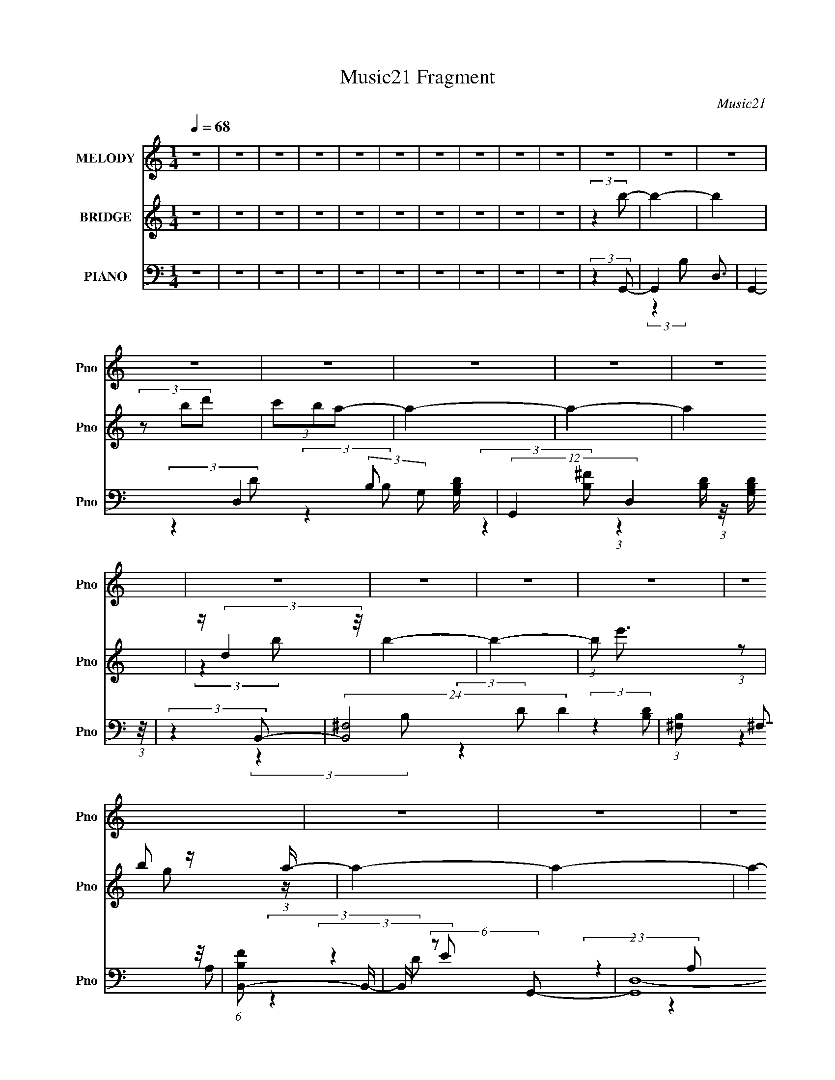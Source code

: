 X:1
T:Music21 Fragment
C:Music21
%%score ( 1 2 ) ( 3 4 ) ( 5 6 7 8 )
L:1/4
Q:1/4=68
M:1/4
I:linebreak $
K:none
V:1 treble nm="MELODY" snm="Pno"
L:1/16
V:2 treble 
V:3 treble nm="BRIDGE" snm="Pno"
L:1/8
V:4 treble 
V:5 bass nm="PIANO" snm="Pno"
L:1/16
V:6 bass 
L:1/16
V:7 bass 
V:8 bass 
V:1
 z4 | z4 | z4 | z4 | z4 | z4 | z4 | z4 | z4 | z4 | z4 | z4 | z4 | z4 | z4 | z4 | z4 | z4 | z4 | %19
 z4 | z4 | z4 | z4 | z4 | z4 | z4 | (3:2:2z4 D2 |[Q:1/4=65] DDD z | (3:2:2D z/ EG2- | G4 | z GA z | %31
 z (3B2 z/ B2- | (3:2:4B z/ A2 z2 |[Q:1/4=66] B4- | B2 (3:2:2z E2 | G z G2 |[Q:1/4=67] z ED z | %37
 (3:2:2E z/ GE2 | z EG z | AAA2- | AB2 z | D4- | (3:2:2D z2 (3:2:2z D2 | DDD z | %44
[Q:1/4=68] (3:2:2D z/ EG2- | G4 | z GA z | z (3B2 z/ B2- | (3:2:4B z/ A2 z2 | B4- | B2 (3:2:2z E2 | %51
 G z G2 | z ED z | (3:2:2E z/ GE2 | z EG z | AAA z | (3:2:1A x/3 B2 z |[Q:1/4=67] G4- | %58
 (3:2:2G2 z4 | z4 | z4 | z G2 z | (3:2:1A x/3 (3:2:2B4 z/ |[Q:1/4=67] d z d z | d4 | z B2 z | %66
 (3:2:2A z/ GA2- | A2<E2- | E4- | (12:11:2E4 z/ | (3:2:2z4[Q:1/4=67] A2 | A z A z | A4 | z A2 z | %74
 (3:2:1B x/3 G2 z | e4- | (3:2:1e2 x2/3 B z | d4- | (6:5:1d2 z (3:2:1d2 | d2d z | d4- | %81
 (3:2:1d x/3 B2 z | (3:2:1B x/3 d2 z | e4- |[Q:1/4=67] (3:2:1e x/3 BA z | (3:2:2G4 G2 | G2B z | %87
 (3:2:2A z/ GE2- | (6:5:2E4 z | (3:2:2z4 G2 | GAB z | A4- | A4- | (3:2:2A z2 (3:2:2z B2 | BA2 z | %95
 G4- | G4- | (12:11:2G4 z/ | z4 | z4 | z4 | z4 | z4 | z4 | z4 | z4 | z4 | z4 | z4 | z4 | z4 | z4 | %112
 (3:2:2z4[Q:1/4=67] z2 | z4 | z2[Q:1/4=66] z2 | z4 | z4 | z4 | z4 | z4 | z4 | z4 | z4 | z4 | z4 | %125
 z3[Q:1/4=67] z | z4 |[Q:1/4=67] z4 |[Q:1/4=67] z3[Q:1/4=68] z | z4 | (3:2:2z4 D2 | %131
[Q:1/4=67] DDD z | (3:2:2D z/ EG2- | G4 | z GA z | z (3B2 z/ B2- | (3:2:4B z/ A2 z2 | B4- | %138
 B2 (3:2:2z E2 | G z G2 | z ED z | (3:2:2E z/ GE2 | z EG z | AAA2- | AB2 z | D4- | %146
 (3:2:2D z2 (3:2:2z D2 | DDD z | (3:2:2D z/ EG2- | G4 |[Q:1/4=67] z GA z | z (3B2 z/ B2- | %152
 (3:2:4B z/ A2 z2 | B4-[Q:1/4=66] | B2 (3:2:2z E2 | G z G2 | z ED z | (3:2:2E z/ GE2 | z EG z | %159
 AAA z | (3:2:1A x/3 B2 z |[Q:1/4=67] G4-[Q:1/4=67] | (3:2:2G2 z4 | z4 | z4 | z G2 z | %166
 (3:2:1A x/3 (3:2:2B4 z/ | d z d z | d4 | z B2 z | (3:2:2A z/ GA2- | A2<E2- | E4- | %173
[Q:1/4=68] (12:11:2E4 z/ | (3:2:2z4 A2 | A z A z |[Q:1/4=67] A4[Q:1/4=67] | z A2 z | %178
 (3:2:1B x/3 G2 z | e4- | (3:2:1e2 x2/3 B z | d4- | (6:5:1d2 z (3:2:1d2 | d2d z | d4- | %185
 (3:2:1d x/3 B2 z | (3:2:1B x/3 d2 z | e4- | (3:2:1e x/3 BA z | (3:2:2G4 G2 | G2B z | %191
 (3:2:2A z/ GE2- | (6:5:2E4 z | (3:2:2z4 G2 | GAB z | A4- | A4- | (3:2:2A z2 (3:2:2z B2 | %198
[Q:1/4=67] BA2 z | G4- | G4- | (3:2:1[GG]4 G/3 z | (3:2:1A x/3 (3:2:2B4 z/ |[Q:1/4=67] d z d z | %204
 d4 | z B2 z | (3:2:2A z/ GA2- | A2<E2- | E4- | (12:11:2E4 z/ | (3:2:2z4 A2 | A z A z | A4 | %213
 z A2 z | (3:2:1B x/3 G2 z | e4-[Q:1/4=67] | (3:2:1e2 x2/3 B z | d4- | (6:5:1d2 z (3:2:1d2 | %219
 d2d z | d4- | (3:2:1d x/3 B2 z | (3:2:1B x/3 d2 z | e4- | (3:2:1e x/3 BA z | (3:2:2G4 G2 | G2B z | %227
 (3:2:2A z/ GE2- | (6:5:2E4 z | (3:2:2z4 G2 | GAB z | A4- | A4- | (3:2:2A z2 (3:2:2z B2 | BA2 z | %235
 G4- | G4- | (12:11:1G4 G | GA(3:2:2B2 z | (6:5:2A2 G2 (3:2:1E2- | E4- | (6:5:2E2 z2 G | %242
 (3G2[AB]2 z/ B- | (6:5:2B2 A4- | A4- | (3A2 z2 B2 | BA2G- | G4- | G4- | G4- | (6:5:2G2 z4 |] %251
V:2
 x | x | x | x | x | x | x | x | x | x | x | x | x | x | x | x | x | x | x | x | x | x | x | x | %24
 x | x | x | (3:2:2z D/- | x | x | (3:2:2z B/ | x | z/ B/- | x | x | x | (3:2:2z E/- | x | %38
 (3:2:2z A/ | x | (3:2:2z D/- | x | x | (3:2:2z D/- | x | x | (3:2:2z B/ | x | z/ B/- | x | x | x | %52
 (3:2:2z E/- | x | (3:2:2z A/ | (3:2:2z A/- | (3:2:2z G/- | x | x | x | x | (3:2:2z A/- | %62
 (3:2:2z d/ | (3:2:2z d/- | x | (3:2:2z A/- | x | x | x | x | x | (3:2:2z A/- | x | (3:2:2z B/- | %74
 (3:2:2z e/- | x | (3:2:2z d/- | x | x | (3:2:2z d/- | x | (3:2:2z B/- | (3:2:2z e/- | x | %84
 (3:2:2z G/- | x | (3:2:2z A/- | x | x | x | (3:2:2z A/- | x | x | x | (3:2:2z G/- | x | x | x | %98
 x | x | x | x | x | x | x | x | x | x | x | x | x | x | x | x | x | x | x | x | x | x | x | x | %122
 x | x | x | x | x | x | x | x | x | (3:2:2z D/- | x | x | (3:2:2z B/ | x | z/ B/- | x | x | x | %140
 (3:2:2z E/- | x | (3:2:2z A/ | x | (3:2:2z D/- | x | x | (3:2:2z D/- | x | x | (3:2:2z B/ | x | %152
 z/ B/- | x | x | x | (3:2:2z E/- | x | (3:2:2z A/ | (3:2:2z A/- | (3:2:2z G/- | x | x | x | x | %165
 (3:2:2z A/- | (3:2:2z d/ | (3:2:2z d/- | x | (3:2:2z A/- | x | x | x | x | x | (3:2:2z A/- | x | %177
 (3:2:2z B/- | (3:2:2z e/- | x | (3:2:2z d/- | x | x | (3:2:2z d/- | x | (3:2:2z B/- | %186
 (3:2:2z e/- | x | (3:2:2z G/- | x | (3:2:2z A/- | x | x | x | (3:2:2z A/- | x | x | x | %198
 (3:2:2z G/- | x | x | (3:2:2z A/- | (3:2:2z d/ | (3:2:2z d/- | x | (3:2:2z A/- | x | x | x | x | %210
 x | (3:2:2z A/- | x | (3:2:2z B/- | (3:2:2z e/- | x | (3:2:2z d/- | x | x | (3:2:2z d/- | x | %221
 (3:2:2z B/- | (3:2:2z e/- | x | (3:2:2z G/- | x | (3:2:2z A/- | x | x | x | (3:2:2z A/- | x | x | %233
 x | (3:2:2z G/- | x | x | x7/6 | z3/4 A/4- | x13/12 | x | x | x | x13/12 | x | x | x | x | x | x | %250
 x |] %251
V:3
 z2 | z2 | z2 | z2 | z2 | z2 | z2 | z2 | z2 | z2 | (3:2:2z2 b- | b2- | b2 | (3z bd' | (3c'ba- | %15
 a2- | a2- | a2 | z/ (3:2:2d2 z/4 | b2- | b2- | (3:2:1b e'3/2 | b z/ a/- | a2- | a2- | a2- | %26
 a3/2 z/ |[Q:1/4=65] z2 | z2 | z2 | z2 | z2 | z2 |[Q:1/4=66] z2 | z2 | z2 |[Q:1/4=67] z2 | z2 | %38
 z2 | z2 | z2 | z2 | (3:2:2z2 [GB]- | [GB]2- |[Q:1/4=68] [GB]2- | (6:5:1[GB] z/ (3:2:1B- | %46
 (3:2:2B2 d- | d2- | d2 | z/ (3:2:2B2 z/4 | (3:2:2A2 G- | G2- | G2- | G2- | %54
 (3:2:2G/ z (3:2:2z/ D- | D2- | (6:5:1D z/ (3:2:1G- |[Q:1/4=67] G2- | G2- | (3:2:2G2 D- | %60
 (3:2:1[DE] E5/6 z/ | (3:2:1[GA] A5/6 z/ | (3:2:1[Bd] d5/6 z/ |[Q:1/4=67] g2- | g2- | %65
 (3:2:1[ga] a5/6 z/ | (3:2:2b2 [gb]- | [gb]2- | (3:2:1[gba] a5/6 z/ | (3:2:2g2 e- | %70
 (3:2:2e2[Q:1/4=67] [ce]- | [ce]2- | (3:2:2[ce]2 a- | (3:2:1[ag] g5/6 z/ | (3:2:2e2 d- | d2- | %76
 (3:2:1[dB] (3:2:2B7/4 z/4 | A2- | (3:2:1A/ x (3:2:1G- | G2- B2- | G2- B2- | (3:2:2G/ [Bd]2 x/3 | %82
 (3:2:1[g^f] ^f5/6 z/ | e2- |[Q:1/4=67] e2- | (3:2:2e2 B- | (3:2:2B2 c- | c2- | c2- | %89
 (3:2:1[cd] d5/6 z/ | (3:2:1[eg] g5/6 z/ | d2- | d2- | d2- | (3:2:2d/ z (3:2:2z/ [dg]- | [dg]2- | %96
 [dg]2- | (3:2:2[dg]2 z | (3:2:2z2 b- | b2- | b2- | (3bbd' | (3c'ba- | a2- | a2- | a2 | z/ e z/ | %107
 b2- | b2- | (3bbd' | (3c'ba- | a2- | a2-[Q:1/4=67] | (12:11:2a2 z/4 |[Q:1/4=66] z/ g/(3:2:2a z/ | %115
 [gb]2- | (6:5:2[gb] [d'b]2- | [d'b]2- | (3:2:1[d'b]/4 x/3 [bg] z/ | [ea]2- | [ea]2- | (3[ea]ag- | %122
 (3:2:1g/ x/6 ^f z/ | e2- | (3:2:1[eb] b5/6 z/ | a2-[Q:1/4=67] | (3g2 a/ [^fd]- | %127
[Q:1/4=67] [fd]2- |[Q:1/4=67] [fd]2-[Q:1/4=68] | [fd]2- | (3:2:2[fd]2 B- |[Q:1/4=67] B2- | %132
 (3:2:1[BA] (3:2:2A7/4 z/4 | B2- | (3:2:2B2 d- | d2- | d2- | (3:2:1[dB] (3:2:2B7/4 z/4 | %138
 (3:2:1[AB] (3:2:2B7/4 z/4 | G2- | (3:2:2G2 z | (3:2:2z2 G- | (3:2:2G2 A- | A2- | (3:2:2A2 z | %145
 (3:2:2z2 A- | (6:5:1A z/ (3:2:1[GB]- | [GB]2- | [GB]2- | (6:5:1[GB] z/ (3:2:1B- | %150
 (3:2:2B2 d-[Q:1/4=67] | d2- | d2 |[Q:1/4=66] z/ (3:2:2B2 z/4 | (3:2:2A2 G- | G2- | G2- | G2- | %158
 (3:2:2G/ z (3:2:2z/ D- | D2- | (6:5:1D z/ (3:2:1G- |[Q:1/4=67] G2-[Q:1/4=67] | G2- | (3:2:2G2 A- | %164
 (3:2:2A B2- | B2- (3:2:1d- | (3:2:2B/4 d z/ (3:2:1[gb]- | [gb]2- | [gb]2- | (3:2:1[gba] a5/6 z/ | %170
 (3:2:2b2 [gb]- | [gb]2- | (3:2:1[gba] a5/6 z/ |[Q:1/4=68] (3:2:2g2 e- | (3:2:2e2 [ce]- | [ce]2- | %176
[Q:1/4=67] (3:2:2[ce]2 a-[Q:1/4=67] | (3:2:1[ag] g5/6 z/ | (3:2:2e2 d- | d2- | %180
 (3:2:1[dB] (3:2:2B7/4 z/4 | A2- | (3:2:1A/ x (3:2:1G- | G2- B2- | G2- B2- | (3:2:2G/ [Bd]2 x/3 | %186
 (3:2:1[g^f] ^f5/6 z/ | e2- | e2- | (3:2:2e2 B- | (3:2:2B2 c- | c2- | c2- | (3:2:1[cd] d5/6 z/ | %194
 (3:2:1[eg] g5/6 z/ | d2- | d2- | d2- | (3:2:2d/ z (3:2:2z/[Q:1/4=67] [dg]- | [dg]2- | [dg]2- | %201
 (3:2:2[dg]2 z | (3:2:2z2 g- |[Q:1/4=67] g2- | g2- | (3:2:1g a z/ | (3:2:2b2 [gb]- | [gb]2- | %208
 (3:2:1[gba] a5/6 z/ | (3:2:2g2 e- | (3:2:2e2 [ce]- | [ce]2- | (3:2:2[ce]2 a- | %213
 (3:2:1[ag] g5/6 z/ | (3:2:2e2 d- | d2-[Q:1/4=67] | (3:2:1[dB] (3:2:2B7/4 z/4 | A2- | %218
 (3:2:1A/ x (3:2:1G- | G2- B2- | G2- B2- | (3:2:2G/ [Bd]2 x/3 | (3:2:1[g^f] ^f5/6 z/ | e2- | e2- | %225
 (3:2:2e2 B- | (3:2:2B2 c- | c2- | c2- | (3:2:1[cd] d5/6 z/ | (3:2:1[eg] g5/6 z/ | d2- | d2- | %233
 d2- | (3:2:2d/ z (3:2:2z/ [dg]- | [dg]2- | [dg]2- | (3:2:2[dg]2 z | z2 | z2 | z2 | z2 | z2 | z2 | %244
 z2 | z2 | z3/2 d/- | d2- | d2- | d/ z/ [dg]/ z/ | (3:2:4c' d'/ b z/4 a/- | a2- | a2- | a2- | %254
 [ad] (3:2:2d5/4 z/4 | [gb]2- | [gb]/ x/ (3:2:2[ac'] z/ | a2- (3:2:1b/4 | a2 | g2- | %260
 (3:2:2g [dgb]2- | [dgb]2- | [dgb]2- | [dgb]2- | [dgb]2- | (6:5:2[dgb]2 z/ |] %266
V:4
 x | x | x | x | x | x | x | x | x | x | x | x | x | x | x | x | x | x | (3:2:2z b/- | x | x | %21
 x13/12 | (3:2:1z/ g/ (3:2:1z/4 | x | x | x | x | x | x | x | x | x | x | x | x | x | x | x | x | %39
 x | x | x | x | x | x | x | x | x | x | (3:2:2z A/- | x | x | x | x | x | x | x | x | x | x | %60
 (3:2:2z G/- | (3:2:2z B/- | (3:2:2z g/- | x | x | (3:2:2z b/- | x | x | (3:2:2z g/- | x | x | x | %72
 x | (3:2:2z e/- | x | x | (3:2:2z A/- | x | (3:2:2z B/- | x2 | x2 | (3:2:2z g/- | (3:2:2z e/- | %83
 x | x | x | x | x | x | (3:2:2z e/- | (3:2:2z d/- | x | x | x | x | x | x | x | x | x | x | x | %102
 x | x | x | x | (3:2:2z b/- | x | x | x | x | x | x | x | z3/4 [gb]/4- | x | x13/12 | x | %118
 (3:2:2z [ea]/- | x | x | x | (3:2:2z e/- | x | (3:2:2z a/- | x | x7/6 | x | x | x | x | x | %132
 (3:2:2z B/- | x | x | x | x | (3:2:2z A/- | (3:2:2z G/- | x | x | x | x | x | x | x | x | x | x | %149
 x | x | x | x | (3:2:2z A/- | x | x | x | x | x | x | x | x | x | x | x | x4/3 | x13/12 | x | x | %169
 (3:2:2z b/- | x | x | (3:2:2z g/- | x | x | x | x | (3:2:2z e/- | x | x | (3:2:2z A/- | x | %182
 (3:2:2z B/- | x2 | x2 | (3:2:2z g/- | (3:2:2z e/- | x | x | x | x | x | x | (3:2:2z e/- | %194
 (3:2:2z d/- | x | x | x | x | x | x | x | x | x | x | (3:2:2z b/- x/12 | x | x | (3:2:2z g/- | x | %210
 x | x | x | (3:2:2z e/- | x | x | (3:2:2z A/- | x | (3:2:2z B/- | x2 | x2 | (3:2:2z g/- | %222
 (3:2:2z e/- | x | x | x | x | x | x | (3:2:2z e/- | (3:2:2z d/- | x | x | x | x | x | x | x | x | %239
 x | x | x | x | x | x | x | x | x | x | (3:2:2z d'/- | x7/6 | x | x | x | z3/4 [gb]/4- | x | %256
 z3/4 b/4- | x13/12 | x | x | x | x | x | x | x | x |] %266
V:5
 z4 | z4 | z4 | z4 | z4 | z4 | z4 | z4 | z4 | z4 | (3:2:2z4 G,,2- | G,,4- D,3- | %12
 G,,4- D,4- (3:2:2B,2 G,2 [G,B,D] | (12:11:2G,,4 D,4 [G,B,D] (3:2:1z/ | (3:2:2z4 B,,2- | %15
 (24:23:2[B,,^F,]8 D4 | (3:2:1[B,^F,]2 (3:2:2^F,7/2 z/ | (6:5:1[B,FB,,-]2 B,,7/3- | %18
 B,, (6:5:2z2 G,,2- | (24:19:1[G,,D,-]16 | (3:2:1[B,G,]2 [G,D,-]5/3 D,19/3- D, | %21
 (6:5:1[DG,]2 (3:2:2G,3 z/ | (3:2:1[B,DG,]2 (3G,3/2 z/ D,2- | (24:17:2[D,A,]8 D4 | %24
 (3:2:1[EA,]2 (3A,3/2 z/ D,2- | (12:11:2D,4 F2 (3:2:1A,2 D (3:2:1z/ | (3:2:2z4 G,,2- | %27
[Q:1/4=65] G,,4- D,3- | G,,4- D,4- (3B,2 G,2 [G,D]2 | (12:7:1[G,,G,]8 D,4- D, | (3:2:2z4 B,,2- | %31
 (24:19:2[B,,^F,-]16 [B,D]2 | (12:11:2F,4 [DF] (3:2:1[B,^F]2- | %33
[Q:1/4=66] (3:2:1[B,F^F,]2 ^F,5/3 z | (3:2:1[B,DF] x2 (3:2:1C,2- | (24:17:2[C,G,-]8 E2 | %36
[Q:1/4=67] (12:7:1[G,C]4 [CG]5/3 (3:2:1G3/2 | (12:11:2[C,G,]4 E2 | (3:2:2z4 D,,2- | %39
 (6:5:2[D,,A,,-]8 [A,D]2 | A,,3 (3F2 A,2 D2- | (3:2:1[DA,]2 A,5/3 z | (3:2:1D x/3 (3A,,2 z/ G,,2- | %43
 [G,,D,-]12 (3:2:1[G,B,]2 |[Q:1/4=68] D,4- (3:2:2G,2 [B,D]2 | D,3 (3:2:2G,2 [G,D]2 | D,G,A, z | %47
 (24:17:2[B,,^F,-]8 B,2 | F,2 x2/3 (3:2:1B,,2- | [B,,^F,]4 (3:2:1[B,D]2 | ^F,ED z | %51
 (24:17:2[C,G,-]8 [CE]2 | (12:7:1G,4 x/3 (3:2:1C,2- | [C,G,]4 (3:2:1[CG]2 | G,(3C2 z/ D,2- | %55
 (12:11:2D,4 D2 (3:2:2A,2 [A,D^F]2 | z (3A,2 z/ G,,2- |[Q:1/4=67] (48:35:2[G,,D,-]16 [G,D] | %58
 [D,G,]7 | z (3G,2 z/ [G,B,D]2 | D,(3G,2 z/ G,,2- | (24:17:2[G,,D,-]8 D | %62
 (12:7:1[D,G,]4 (3:2:2G,2 z/ |[Q:1/4=67] (6:5:2[G,,D,-]8 [B,D] | [D,G,]3 (3:2:2G,/ z | %65
 (12:11:1[G,,D,D,]4 (3:2:1D,/ | (3:2:1[B,DG,] (3G, z2 E,,2- | (24:17:2[E,,B,,]8 [B,E]2 | %68
 (3:2:1[GB,,]4 B,,/3 z | (12:11:1[E,,B,,]4 x/3 |[Q:1/4=67] B,,(3E,2 z/ A,,2- | %71
 (24:17:2[A,,E,-]8 A,2 | (12:7:1[E,A,]4 (3:2:2A,3/2 z | [A,,E,]4 (3:2:1E | (3:2:2E2 z A, z | %75
 (24:17:2[D,,A,,-]8 D2 | [A,,A,]2 (3:2:2[A,F]5/2 z/ | [D,,A,,]4 (3:2:1D2 | A,,DC z | %79
 (24:17:2[G,,D,-]8 B,2 | (12:7:1[D,G,]4 [G,D]2/3 (6:5:1D6/5 | [G,,D,]4 (3:2:1B,2 | %82
 (3:2:1[G,B,DD,] D,/3(3G,2 z/ E,,2- | (24:17:2[E,,B,,-]8 [E,G,] | %84
[Q:1/4=67] [B,,E,]2 (3:2:2E,5/2 z/ | [E,,B,,]4 (3:2:1[G,E]2 | B,,(3E,,2 z/ C,2- | %87
 (12:11:3[C,G,G,C]4 [G,CC]/ C3/2 | (3:2:1[EG,]2 G,5/3 z | (3:2:2[C,G,]4 [CG,]2 | %90
 (3:2:1[EC,] C,2/3<D2/3C z | (24:17:2[D,,A,,-]8 D | [A,,A,]2 (3:2:2[A,F]5/2 (1:1:1F3/2 | %93
 (3:2:1[D,,A,,]4 [A,,D]/3 (3:2:1D3/2 | (3:2:1[DF] x/3 (3A,2 z/ G,,2- | (6:5:2[G,,D,-]16 [G,B,]2 | %96
 [D,G,]4 (3:2:2B,2 D | [B,D]4- | (3:2:2[B,D]4 E,,2- | (24:17:1[E,,B,,-]8 | %100
 (3:2:1[B,,B,]4 (3:2:1E,,2- | [E,,B,,]4 | (3:2:1[B,G,] (3:2:2G, z G, z | (12:7:1[C,G,CE-]8 | %104
 (3:2:1[EG,] (3:2:4G, z G,2 z | [C,G,CC]4 | (6:5:1[GG,]2 x/3 G, z | (24:17:1[E,,E,G,E,]8 | %108
 (3:2:1[B,E,G,]2G,5/3 z | [E,,E,G,B,-]4 (3:2:1E | (3:2:1[B,E,] (3:2:2E, z E, z | %111
 (12:11:1[C,G,G,]4 x/3 | (3:2:1[EG,] (3:2:4G,[Q:1/4=67] z G,2 z | [D,,A,,]4 | %114
[Q:1/4=66] (3D2 z2 G,,2- | (24:17:2[G,,D,-]8 [G,B,] | [D,D]2 D2- | [DD,-] [D,-G,,]3 (3:2:1G,,7/2 | %118
 (3:2:2[D,D]2 [GG,D]2 [G,D]/3 z | (24:17:1[A,,E,-]8 | [E,E]2 E z | (12:7:1[A,,E,-]8 | %122
 [E,C] (3:2:2C/ z C2 | (12:7:1[C,G,C]8 | (3:2:1[EG,] (3:2:4G, z G,2 z | %125
 (12:7:1[E,,B,,-]8[Q:1/4=67] | [B,,B,] (3:2:2[B,E]/ (2:2:1[EE,]8/5 E,/3 z |[Q:1/4=67] [D,,A,,-]12 | %128
[Q:1/4=67] [A,,^F,DA,]8 (3:2:2A, D,[Q:1/4=68] | (6:5:1[FA,]2 A,4/3 z | (6:5:1[DF]2 z (3:2:1G,,2- | %131
[Q:1/4=67] (24:19:1[G,,D,-]16 | D,4- (3B,2 G,2 [G,D]2 | [D,-G,]4 D, | (3:2:2z4 B,,2- | %135
 (24:19:2[B,,^F,-]16 [B,D]2 | (12:11:2F,4 [DF] (3:2:1[B,^F]2- | (3:2:1[B,F^F,]2 ^F,5/3 z | %138
 (3:2:1[B,DF] x2 (3:2:1C,2- | (24:17:2[C,G,-]8 E2 | (12:7:1[G,C]4 [CG]5/3 (3:2:1G3/2 | %141
 (12:11:2[C,G,]4 E2 | (3:2:2z4 D,,2- | (6:5:2[D,,A,,-]8 [A,D]2 | A,,3 (3F2 A,2 D2- | %145
 (3:2:1[DA,]2 A,5/3 z | (3:2:1D x/3 (3A,,2 z/ G,,2- | [G,,D,-]12 (3:2:1[G,B,]2 | %148
 D,4- (3:2:2G,2 [B,D]2 | D,3 (3:2:2G,2 [G,D]2 |[Q:1/4=67] D,G,A, z | (24:17:2[B,,^F,-]8 B,2 | %152
 F,2 x2/3 (3:2:1B,,2- | [B,,^F,]4 (3:2:1[B,D]2[Q:1/4=66] | ^F,ED z | (24:17:2[C,G,-]8 [CE]2 | %156
 (12:7:1G,4 x/3 (3:2:1C,2- | [C,G,]4 (3:2:1[CG]2 | G,(3C2 z/ D,2- | %159
 (12:11:2D,4 D2 (3:2:2A,2 [A,D^F]2 | z (3A,2 z/ G,,2- |[Q:1/4=67] (6:5:2[G,,D,]8 [G,D][Q:1/4=67] | %162
 z (3[G,DB,]2 z/ [G,,B,D]2 | z [DB,G,G,,]2 z | [G,,G](3[G,,G,B,D]2 z/ G,,2- | G,,4- D,3- | %166
 (6:5:3[G,,G,]2 [G,D,]3 D,4/7 | (6:5:2[G,,D,-]8 [B,D] | [D,G,]3 (3:2:2G,/ z | %169
 (12:11:1[G,,D,D,]4 (3:2:1D,/ | (3:2:1[B,DG,] (3G, z2 E,,2- | (24:17:2[E,,B,,]8 [B,E]2 | %172
 (3:2:1[GB,,]4 B,,/3 z |[Q:1/4=68] (12:11:1[E,,B,,]4 x/3 | B,,(3E,2 z/ A,,2- | %175
 (24:17:2[A,,E,-]8 A,2 |[Q:1/4=67] (12:7:1[E,A,]4 (3:2:2A,3/2[Q:1/4=67] z | [A,,E,]4 (3:2:1E | %178
 (3:2:2E2 z A, z | (24:17:2[D,,A,,-]8 D2 | [A,,A,]2 (3:2:2[A,F]5/2 z/ | [D,,A,,]4 (3:2:1D2 | %182
 A,,DC z | (24:17:2[G,,D,-]8 B,2 | (12:7:1[D,G,]4 [G,D]2/3 (6:5:1D6/5 | [G,,D,]4 (3:2:1B,2 | %186
 (3:2:1[G,B,DD,] D,/3(3G,2 z/ E,,2- | (24:17:2[E,,B,,-]8 [E,G,] | [B,,E,]2 (3:2:2E,5/2 z/ | %189
 [E,,B,,]4 (3:2:1[G,E]2 | B,,(3E,,2 z/ C,2- | (12:11:3[C,G,G,C]4 [G,CC]/ C3/2 | %192
 (3:2:1[EG,]2 G,5/3 z | (3:2:2[C,G,]4 [CG,]2 | (3:2:1[EC,] C,2/3<D2/3C z | (24:17:2[D,,A,,-]8 D | %196
 [A,,A,]2 (3:2:2[A,F]5/2 (1:1:1F3/2 | (3:2:1[D,,A,,]4 [A,,D]/3 (3:2:1D3/2 | %198
 (3:2:1[DF][Q:1/4=67] x/3 (3A,2 z/ G,,2- | (6:5:2[G,,D,-]16 [G,B,]2 | [D,G,]4 (3:2:2B,2 D | %201
 [B,D]4- | (3:2:1[B,D]4 (3:2:1G,,2- |[Q:1/4=67] (6:5:2[G,,D,-]8 [B,D] | [D,G,]3 (3:2:2G,/ z | %205
 (12:11:1[G,,D,D,]4 (3:2:1D,/ | (3:2:1[B,DG,] (3G, z2 E,,2- | (24:17:2[E,,B,,]8 [B,E]2 | %208
 (3:2:1[GB,,]4 B,,/3 z | (12:11:1[E,,B,,]4 x/3 | B,,(3E,2 z/ A,,2- | (24:17:2[A,,E,-]8 A,2 | %212
 (12:7:1[E,A,]4 (3:2:2A,3/2 z | [A,,E,]4 (3:2:1E | (3:2:2E2 z A, z | %215
 (24:17:2[D,,A,,-]8 D2[Q:1/4=67] | [A,,A,]2 (3:2:2[A,F]5/2 z/ | [D,,A,,]4 (3:2:1D2 | A,,DC z | %219
 (24:17:2[G,,D,-]8 B,2 | (12:7:1[D,G,]4 [G,D]2/3 (6:5:1D6/5 | [G,,D,]4 (3:2:1B,2 | %222
 (3:2:1[G,B,DD,] D,/3(3G,2 z/ E,,2- | (24:17:2[E,,B,,-]8 [E,G,] | [B,,E,]2 (3:2:2E,5/2 z/ | %225
 [E,,B,,]4 (3:2:1[G,E]2 | B,,(3E,,2 z/ C,2- | (12:11:3[C,G,G,C]4 [G,CC]/ C3/2 | %228
 (3:2:1[EG,]2 G,5/3 z | (3:2:2[C,G,]4 [CG,]2 | (3:2:1[EC,] C,2/3<D2/3C z | (24:17:2[D,,A,,-]8 D | %232
 [A,,A,]2 (3:2:2[A,F]5/2 (1:1:1F3/2 | (3:2:1[D,,A,,]4 [A,,D]/3 (3:2:1D3/2 | %234
 (3[DF] z/ A,2 (3:2:2z/ G,,2- | (24:17:1[G,,D,]8 | (3:2:1[DD,]4 D,/3 z | %237
 [G,D,]2 [D,B,G,,DG]2 [B,G,,DG]2 | z2 [G,C,,]E- | [EC,-]2 [C,-C]2 | C,2 (6:5:1G,2 C3- | E4- C4- | %242
 E4- C3 D,,- | (3:2:1E2 [D,,A,,-]7 | (3:2:1A,,4 D,2 A, z | [D,,A,,]4- | %246
 [D,,A,,] (3:2:2A,2 [DFAG,-]4 | [G,D,-]2 [D,-G,,]2 G,,10 B,3 | [D,D]8 G,3 | G2 z [B,D]- | %250
 (3:2:1[B,D]/ x7/3 B, (3:2:1z/ | [DF^F,]3 [^F,B,,] B,,13 | B,2 x2/3 [B,D^F] (3:2:1z/ | B z3 | %254
 z3 [CE]- | [CE]3 C,4- (3:2:1G,4- | G2 (3:2:2C,/ G,/ C z | C z3 | (3:2:1[C,,C_EG-]4 (3:2:1G2- | %259
 (3:2:1G/ c3 z | G,,4- | (3:2:1B2 G,,4- d D,4- (3:2:1[^FA]2 [EF]- | G,,4- D,4- (3:2:2[EF]/ D2 B, | %263
 G,,4 (3:2:1D,4 | z2 [G,,D,G,]2- | [G,,D,G,]4- D4- | [G,,D,G,]4- D4- | [G,,D,G,] (6:5:2D2 z4 |] %268
V:6
 x4 | x4 | x4 | x4 | x4 | x4 | x4 | x4 | x4 | x4 | x4 | (3:2:2z4 B,2- x3 | x35/3 | x26/3 | %14
 (3:2:2z4 D2- | (3:2:2z4 B,2- x19/3 | (3:2:2z4 [B,^F]2- | (3:2:1z4 [B,D] (3:2:1z/ | x4 | %19
 (3:2:2z4 B,2- x26/3 | (3:2:2z4 D2- x19/3 | (3:2:2z4 [B,D]2- | (3:2:2z4 A,2 | (3:2:2z4 E2- x13/3 | %24
 (3:2:2z4 A,2 | x23/3 | x4 | (3:2:2z4 B,2- x3 | x12 | (3:2:1z4 [B,D] (3:2:1z/ x17/3 | %30
 (3:2:2z4 [B,D]2- | (3:2:2z4 [D^F]2- x10 | x17/3 | (3:2:2z4 [B,D^F]2- | (3:2:2z4 E2- | %35
 (3:2:2z4 C2 x3 | (3:2:2z4 C,2- x | (3:2:1z4 [CEG] (3:2:1z/ x | (3:2:2z4 [A,D]2- | %39
 (3:2:2z4 ^F2- x4 | x7 | (3:2:2z4 D2- | (3:2:2z4 [G,B,]2- | (3:2:2z4 [G,D]2 x28/3 | x20/3 | x17/3 | %46
 (3:2:2z4 B,,2- | (3:2:1z4 [B,^F] (3:2:1z/ x3 | (3:2:2z4 [B,D]2- | z2 B, z x4/3 | (3:2:2z4 C,2- | %51
 (3:2:1z4 [CEG] (3:2:1z/ x3 | (3:2:2z4 [CG]2- | z2 C z x4/3 | (3:2:2z4 A,2 | x23/3 | %56
 (3:2:2z4 [G,D]2- | (3:2:2z4 [G,B,]2 x25/3 | (3:2:2z4 [B,D]2 x3 | x4 | z2 D2- | %61
 (3:2:2z4 [G,B,D]2 x7/3 | (3:2:2z4 G,,2- | (3:2:2z4 [B,D]2 x10/3 | (3:2:2z4 G,,2- | z G,G, z | %66
 z (3B,2 z/ [B,E]2- | (3:2:2z4 B,2 x3 | (3:2:2z4 E,,2- | (3:2:2z4 [E,G,]2 | z2 G, z | %71
 (3:2:2z4 [A,CE]2 x3 | (3:2:2z4 A,,2- | z (3A,2 z/ [CA]2 x2/3 | z C (3:2:2z D,,2- | %75
 (3:2:2z4 A,2 x3 | (3:2:2z4 D,,2- | z2 A, z x4/3 | (3:2:2z4 G,,2- | (3:2:2z4 G,2 x3 | %80
 (3:2:2z4 G,,2- | z2 G, z x4/3 | (3:2:2z4 [E,G,]2- | (3:2:2z4 [G,B,]2 x7/3 | (3:2:2z4 E,,2- | %85
 z (3E,2 z/ [E,G,]2 x4/3 | (3:2:2z4 G,2 | (3:2:2z4 E2- x | (3:2:2z4 C,2- | (3:2:2z4 E2- | %90
 (3:2:2z4 D,,2- | (3:2:2z4 A,2 x7/3 | (3:2:2z4 D,,2- x2/3 | (3:2:2z4 A,2 | (3:2:2z4 [G,B,]2- | %95
 (3:2:2z4 B,2- x32/3 | (3:2:2z4 [B,D]2- x2 | x4 | x4 | z E,2 z x5/3 | z G,2 z | z E,2 z | %102
 z (3E,2 z/ C,2- | z2 G, z x2/3 | z (3C2 z/ C,2- | z2 G, z | z (3C2 z/ E,,2- | (3:2:2z4 B,2- x5/3 | %108
 z2 E, z | z2 E, z x2/3 | z (3G,2 z/ C,2- | z C (3:2:2z E2- | z C (3:2:2z D,,2- | z A,2 z | %114
 z (3A,2 z/ [G,B,]2- | z (3:2:2G,4 z/ x7/3 | z B, (3:2:2z G,,2- | z (3G,2 z/ G2- x7/3 | %118
 z (3B,2 z/ A,,2- | z C(3:2:2A,2 z x5/3 | z (3:2:2C4 z/ | z A,2 z x2/3 | z A,2 z | z2 G, z x2/3 | %124
 z (3C2 z/ E,,2- | z E,2 z x2/3 | z (3G,2 z/ D,,2- | z (3^F,2 z/ A,2- x8 | (3:2:2z4 ^F2- x16/3 | %129
 (3:2:2z4 [D^F]2- | x4 | (3:2:2z4 B,2- x26/3 | x8 | (3:2:1z4 [B,D] (3:2:1z/ x | (3:2:2z4 [B,D]2- | %135
 (3:2:2z4 [D^F]2- x10 | x17/3 | (3:2:2z4 [B,D^F]2- | (3:2:2z4 E2- | (3:2:2z4 C2 x3 | %140
 (3:2:2z4 C,2- x | (3:2:1z4 [CEG] (3:2:1z/ x | (3:2:2z4 [A,D]2- | (3:2:2z4 ^F2- x4 | x7 | %145
 (3:2:2z4 D2- | (3:2:2z4 [G,B,]2- | (3:2:2z4 [G,D]2 x28/3 | x20/3 | x17/3 | (3:2:2z4 B,,2- | %151
 (3:2:1z4 [B,^F] (3:2:1z/ x3 | (3:2:2z4 [B,D]2- | z2 B, z x4/3 | (3:2:2z4 C,2- | %155
 (3:2:1z4 [CEG] (3:2:1z/ x3 | (3:2:2z4 [CG]2- | z2 C z x4/3 | (3:2:2z4 A,2 | x23/3 | %160
 (3:2:2z4 [G,D]2- | (3:2:2z4 [G,B,]2 x10/3 | x4 | x4 | x4 | (3:2:2z4 [G,B,D]2 x3 | (3:2:2z4 G,,2- | %167
 (3:2:2z4 [B,D]2 x10/3 | (3:2:2z4 G,,2- | z G,G, z | z (3B,2 z/ [B,E]2- | (3:2:2z4 B,2 x3 | %172
 (3:2:2z4 E,,2- | (3:2:2z4 [E,G,]2 | z2 G, z | (3:2:2z4 [A,CE]2 x3 | (3:2:2z4 A,,2- | %177
 z (3A,2 z/ [CA]2 x2/3 | z C (3:2:2z D,,2- | (3:2:2z4 A,2 x3 | (3:2:2z4 D,,2- | z2 A, z x4/3 | %182
 (3:2:2z4 G,,2- | (3:2:2z4 G,2 x3 | (3:2:2z4 G,,2- | z2 G, z x4/3 | (3:2:2z4 [E,G,]2- | %187
 (3:2:2z4 [G,B,]2 x7/3 | (3:2:2z4 E,,2- | z (3E,2 z/ [E,G,]2 x4/3 | (3:2:2z4 G,2 | (3:2:2z4 E2- x | %192
 (3:2:2z4 C,2- | (3:2:2z4 E2- | (3:2:2z4 D,,2- | (3:2:2z4 A,2 x7/3 | (3:2:2z4 D,,2- x2/3 | %197
 (3:2:2z4 A,2 | (3:2:2z4 [G,B,]2- | (3:2:2z4 B,2- x32/3 | (3:2:2z4 [B,D]2- x2 | x4 | %202
 (3:2:2z4 [B,D]2- | (3:2:2z4 [B,D]2 x10/3 | (3:2:2z4 G,,2- | z G,G, z | z (3B,2 z/ [B,E]2- | %207
 (3:2:2z4 B,2 x3 | (3:2:2z4 E,,2- | (3:2:2z4 [E,G,]2 | z2 G, z | (3:2:2z4 [A,CE]2 x3 | %212
 (3:2:2z4 A,,2- | z (3A,2 z/ [CA]2 x2/3 | z C (3:2:2z D,,2- | (3:2:2z4 A,2 x3 | (3:2:2z4 D,,2- | %217
 z2 A, z x4/3 | (3:2:2z4 G,,2- | (3:2:2z4 G,2 x3 | (3:2:2z4 G,,2- | z2 G, z x4/3 | %222
 (3:2:2z4 [E,G,]2- | (3:2:2z4 [G,B,]2 x7/3 | (3:2:2z4 E,,2- | z (3E,2 z/ [E,G,]2 x4/3 | %226
 (3:2:2z4 G,2 | (3:2:2z4 E2- x | (3:2:2z4 C,2- | (3:2:2z4 E2- | (3:2:2z4 D,,2- | %231
 (3:2:2z4 A,2 x7/3 | (3:2:2z4 D,,2- x2/3 | (3:2:2z4 A,2 | x4 | (3:2:2z4 D2- x5/3 | z2 G,2- | %237
 z3 G, x2 | (3:2:2z4 C2- | z3 G,- | x20/3 | x8 | x8 | z3 D,- x13/3 | x20/3 | (3:2:2z2 A,4- | %246
 z3 G,,- x5/3 | z3 G,- x13 | z3 G- x7 | x4 | z3 [D^F]- | z3 B,- x13 | z3 B- | x4 | z3 C,- | x29/3 | %256
 x14/3 | [_EG]4 | z2 c2- | x13/3 | d4- | x38/3 | x32/3 | x20/3 | z3 D- | x8 | x8 | x5 |] %268
V:7
 x | x | x | x | x | x | x | x | x | x | x | x7/4 | x35/12 | x13/6 | x | x31/12 | x | x | x | %19
 x19/6 | x31/12 | x | (3:2:2z D/- | x25/12 | (3:2:2z ^F/- | x23/12 | x | x7/4 | x3 | x29/12 | x | %31
 x7/2 | x17/12 | x | x | (3:2:2z G/- x3/4 | (3:2:2z E/- x/4 | x5/4 | x | x2 | x7/4 | x | x | %43
 x10/3 | x5/3 | x17/12 | (3:2:2z B,/- | x7/4 | x | (3:2:2z [B,^F]/ x/3 | (3:2:2z [CE]/- | x7/4 | %52
 x | (3:2:2z [CE]/ x/3 | (3:2:2z D/- | x23/12 | x | x37/12 | x7/4 | x | x | x19/12 | %62
 (3:2:2z [B,D]/- | x11/6 | (3:2:2z [B,DG]/ | z/ [B,D]/- | (3:2:2z D/ | (3:2:2z G/- x3/4 | %68
 (3:2:2z [B,E]/ | x | (3:2:2z A,/- | x7/4 | (3:2:2z E/- | z/ C/4 z/4 x/6 | (3:2:2z A,/ | %75
 (3:2:2z ^F/- x3/4 | (3:2:2z D/- | (3:2:2z [A,D^F]/ x/3 | (3:2:2z B,/- | (3:2:2z D/- x3/4 | %80
 (3:2:2z G,/ | (3:2:2z [G,B,D]/- x/3 | x | x19/12 | (3:2:2z [G,E]/- | x4/3 | (3:2:2z C/- | x5/4 | %88
 (3:2:2z C/- | x | (3:2:2z D/- | (3:2:2z ^F/- x7/12 | (3:2:2z D/- x/6 | (3:2:2z [D^F]/- | x | %95
 (3:2:2z D/- x8/3 | x3/2 | x | x | z/ (3:2:2G,/ z/4 x5/12 | z/ E,/ | z/ G,/4 z/4 | x | x7/6 | x | %105
 (3:2:2z G/- | x | x17/12 | (3:2:2z E,,/- | x7/6 | x | x | (3:2:2z D/ | z/ D/4 z/4 | x | %115
 z/ B,/4 z/4 x7/12 | x | z/ (3:2:2B,/ z/4 x7/12 | x | (3:2:2z A/ x5/12 | z/ A,/ | z/ C/4 z/4 x/6 | %122
 (3:2:2z C,/- | (3:2:2z E/- x/6 | x | z/ (3:2:2G,/ z/4 x/6 | x | z/ D,/- x2 | x7/3 | x | x | %131
 x19/6 | x2 | x5/4 | x | x7/2 | x17/12 | x | x | (3:2:2z G/- x3/4 | (3:2:2z E/- x/4 | x5/4 | x | %143
 x2 | x7/4 | x | x | x10/3 | x5/3 | x17/12 | (3:2:2z B,/- | x7/4 | x | (3:2:2z [B,^F]/ x/3 | %154
 (3:2:2z [CE]/- | x7/4 | x | (3:2:2z [CE]/ x/3 | (3:2:2z D/- | x23/12 | x | x11/6 | x | x | x | %165
 x7/4 | (3:2:2z [B,D]/- | x11/6 | (3:2:2z [B,DG]/ | z/ [B,D]/- | (3:2:2z D/ | (3:2:2z G/- x3/4 | %172
 (3:2:2z [B,E]/ | x | (3:2:2z A,/- | x7/4 | (3:2:2z E/- | z/ C/4 z/4 x/6 | (3:2:2z A,/ | %179
 (3:2:2z ^F/- x3/4 | (3:2:2z D/- | (3:2:2z [A,D^F]/ x/3 | (3:2:2z B,/- | (3:2:2z D/- x3/4 | %184
 (3:2:2z G,/ | (3:2:2z [G,B,D]/- x/3 | x | x19/12 | (3:2:2z [G,E]/- | x4/3 | (3:2:2z C/- | x5/4 | %192
 (3:2:2z C/- | x | (3:2:2z D/- | (3:2:2z ^F/- x7/12 | (3:2:2z D/- x/6 | (3:2:2z [D^F]/- | x | %199
 (3:2:2z D/- x8/3 | x3/2 | x | x | x11/6 | (3:2:2z [B,DG]/ | z/ [B,D]/- | (3:2:2z D/ | %207
 (3:2:2z G/- x3/4 | (3:2:2z [B,E]/ | x | (3:2:2z A,/- | x7/4 | (3:2:2z E/- | z/ C/4 z/4 x/6 | %214
 (3:2:2z A,/ | (3:2:2z ^F/- x3/4 | (3:2:2z D/- | (3:2:2z [A,D^F]/ x/3 | (3:2:2z B,/- | %219
 (3:2:2z D/- x3/4 | (3:2:2z G,/ | (3:2:2z [G,B,D]/- x/3 | x | x19/12 | (3:2:2z [G,E]/- | x4/3 | %226
 (3:2:2z C/- | x5/4 | (3:2:2z C/- | x | (3:2:2z D/- | (3:2:2z ^F/- x7/12 | (3:2:2z D/- x/6 | %233
 (3:2:2z [D^F]/- | x | x17/12 | z/ [B,G,,DG]/- | x3/2 | x | x | x5/3 | x2 | x2 | x25/12 | x5/3 | %245
 z/ [D^FA]/- | z3/4 B,/4- x5/12 | x17/4 | x11/4 | x | z3/4 B,,/4- | x17/4 | x | x | x | x29/12 | %256
 x7/6 | C,,- | x | x13/12 | (3:2:2z D,/- | x19/6 | x8/3 | x5/3 | x | x2 | x2 | x5/4 |] %268
V:8
 x | x | x | x | x | x | x | x | x | x | x | x7/4 | x35/12 | x13/6 | x | x31/12 | x | x | x | %19
 x19/6 | x31/12 | x | x | x25/12 | x | x23/12 | x | x7/4 | x3 | x29/12 | x | x7/2 | x17/12 | x | %34
 x | x7/4 | x5/4 | x5/4 | x | x2 | x7/4 | x | x | x10/3 | x5/3 | x17/12 | x | x7/4 | x | x4/3 | x | %51
 x7/4 | x | x4/3 | x | x23/12 | x | x37/12 | x7/4 | x | x | x19/12 | x | x11/6 | x | x | x | x7/4 | %68
 x | x | x | x7/4 | x | x7/6 | (3:2:2z D/- | x7/4 | x | x4/3 | x | x7/4 | (3:2:2z B,/- | x4/3 | x | %83
 x19/12 | x | x4/3 | x | x5/4 | x | x | x | x19/12 | x7/6 | x | x | x11/3 | x3/2 | x | x | %99
 (3:2:2z E/ x5/12 | x | (3:2:2z B,/- | x | x7/6 | x | x | x | x17/12 | (3:2:2z E/- | x7/6 | x | x | %112
 x | (3:2:2z ^F/ | x | (3:2:2z G/ x7/12 | x | x19/12 | x | x17/12 | (3:2:2z A,,/- | %121
 (3:2:2z E/ x/6 | x | x7/6 | x | (3:2:2z E/- x/6 | x | x3 | x7/3 | x | x | x19/6 | x2 | x5/4 | x | %135
 x7/2 | x17/12 | x | x | x7/4 | x5/4 | x5/4 | x | x2 | x7/4 | x | x | x10/3 | x5/3 | x17/12 | x | %151
 x7/4 | x | x4/3 | x | x7/4 | x | x4/3 | x | x23/12 | x | x11/6 | x | x | x | x7/4 | x | x11/6 | %168
 x | x | x | x7/4 | x | x | x | x7/4 | x | x7/6 | (3:2:2z D/- | x7/4 | x | x4/3 | x | x7/4 | %184
 (3:2:2z B,/- | x4/3 | x | x19/12 | x | x4/3 | x | x5/4 | x | x | x | x19/12 | x7/6 | x | x | %199
 x11/3 | x3/2 | x | x | x11/6 | x | x | x | x7/4 | x | x | x | x7/4 | x | x7/6 | (3:2:2z D/- | %215
 x7/4 | x | x4/3 | x | x7/4 | (3:2:2z B,/- | x4/3 | x | x19/12 | x | x4/3 | x | x5/4 | x | x | x | %231
 x19/12 | x7/6 | x | x | x17/12 | x | x3/2 | x | x | x5/3 | x2 | x2 | x25/12 | x5/3 | x | %246
 z3/4 D/4 x5/12 | x17/4 | x11/4 | x | x | x17/4 | x | x | x | x29/12 | x7/6 | x | x | x13/12 | x | %261
 x19/6 | x8/3 | x5/3 | x | x2 | x2 | x5/4 |] %268
